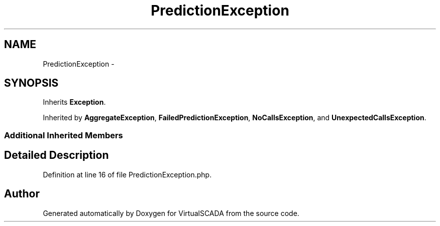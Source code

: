 .TH "PredictionException" 3 "Tue Apr 14 2015" "Version 1.0" "VirtualSCADA" \" -*- nroff -*-
.ad l
.nh
.SH NAME
PredictionException \- 
.SH SYNOPSIS
.br
.PP
.PP
Inherits \fBException\fP\&.
.PP
Inherited by \fBAggregateException\fP, \fBFailedPredictionException\fP, \fBNoCallsException\fP, and \fBUnexpectedCallsException\fP\&.
.SS "Additional Inherited Members"
.SH "Detailed Description"
.PP 
Definition at line 16 of file PredictionException\&.php\&.

.SH "Author"
.PP 
Generated automatically by Doxygen for VirtualSCADA from the source code\&.
